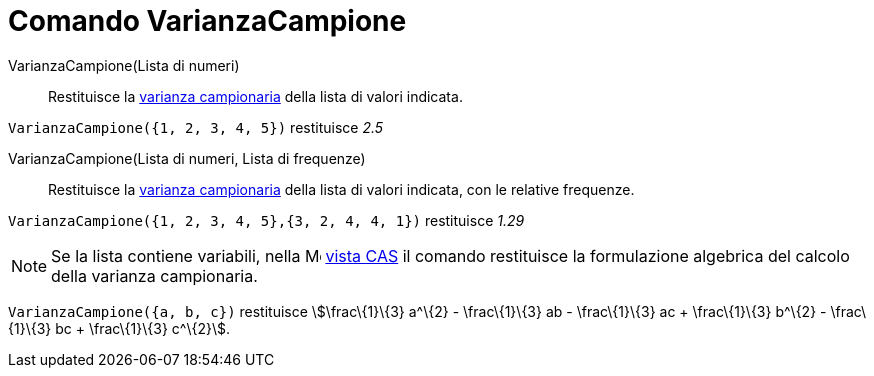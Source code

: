 = Comando VarianzaCampione

VarianzaCampione(Lista di numeri)::
  Restituisce la http://en.wikipedia.org/wiki/it:Varianza[varianza campionaria] della lista di valori indicata.

[EXAMPLE]
====

`VarianzaCampione({1, 2, 3, 4, 5})` restituisce _2.5_

====

VarianzaCampione(Lista di numeri, Lista di frequenze)::
  Restituisce la http://en.wikipedia.org/wiki/it:Varianza[varianza campionaria] della lista di valori indicata, con le
  relative frequenze.

[EXAMPLE]
====

`VarianzaCampione({1, 2, 3, 4, 5},{3, 2, 4, 4, 1})` restituisce _1.29_

====

[NOTE]
====

Se la lista contiene variabili, nella image:16px-Menu_view_spreadsheet.svg.png[Menu view
spreadsheet.svg,width=16,height=16] xref:/Vista_CAS.adoc[vista CAS] il comando restituisce la formulazione algebrica del
calcolo della varianza campionaria.

[EXAMPLE]
====

`VarianzaCampione({a, b, c})` restituisce stem:[\frac\{1}\{3} a^\{2} - \frac\{1}\{3} ab - \frac\{1}\{3} ac +
\frac\{1}\{3} b^\{2} - \frac\{1}\{3} bc + \frac\{1}\{3} c^\{2}].

====

====
